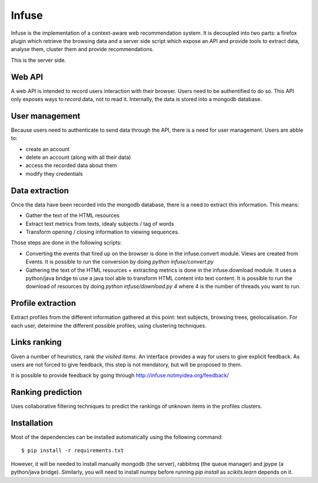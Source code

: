 Infuse
######

Infuse is the implementation of a context-aware web recommendation system. It
is decoupled into two parts: a firefox plugin which retrieve the browsing
data and a server side script which expose an API and provide tools to extract
data, analyse them, cluster them and provide recommendations.

This is the server side.

Web API
=======

A web API is intended to record users interaction with their browser. Users
need to be authentified to do so. This API only exposes ways to *record* data,
not to read it. Internally, the data is stored into a mongodb database.

User management
===============

Because users need to authenticate to send data through the API, there is
a need for user management. Users are abble to:

* create an account
* delete an account (along with all their data)
* access the recorded data about them
* modify they credentials

Data extraction
===============

Once the data have been recorded into the mongodb database, there is a need to
extract this information. This means:

* Gather the text of the HTML resources
* Extract text metrics from texts, idealy subjects / tag of words
* Transform opening / closing information to viewing sequences.

Those steps are done in the following scripts:

* Converting the events that fired up on the browser is done in the
  infuse.convert module. Views are created from Events. It is possible to run
  the conversion by doing `python infuse/convert.py`
* Gathering the text of the HTML resources + extracting metrics is done in the
  infuse.download module. It uses a python/java bridge to use a java tool able
  to transform HTML content into text content. It is possible to run the
  download of resources by doing `python infuse/download.py 4` where 4 is the
  number of threads you want to run.


Profile extraction
==================

Extract profiles from the different information gathered at this point: text
subjects, browsing trees, geolocalisation. For each  user, determine the
different possible profiles, using clustering techniques.


Links ranking
=============

Given a number of heuristics, rank *the visited items*. An interface provides
a way for users to give explicit feedback. As users are not forced to give
feedback, this step is not mendatory, but will be proposed to them.

It is possible to provide feedback by going through
http://infuse.notmyidea.org/feedback/

Ranking prediction
==================

Uses collaborative filtering techniques to predict the rankings of unknown
items in the profiles clusters.


Installation
============

Most of the dependencies can be installed automatically using the following
command::

    $ pip install -r requirements.txt

However, it will be needed to install manually mongodb (the server), rabbitmq
(the queue manager) and jpype (a python/java bridge). Similarly, you will need
to install numpy before running `pip install` as `scikits.learn` depends on it.
